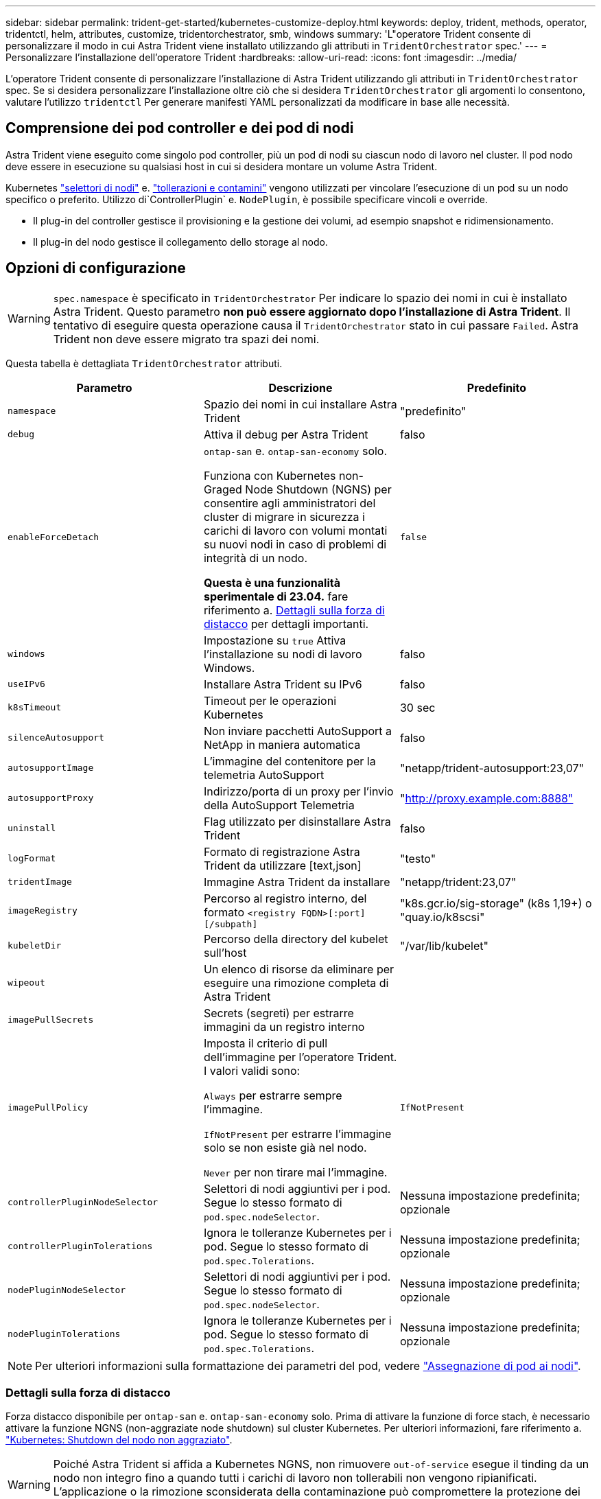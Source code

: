 ---
sidebar: sidebar 
permalink: trident-get-started/kubernetes-customize-deploy.html 
keywords: deploy, trident, methods, operator, tridentctl, helm, attributes, customize, tridentorchestrator, smb, windows 
summary: 'L"operatore Trident consente di personalizzare il modo in cui Astra Trident viene installato utilizzando gli attributi in `TridentOrchestrator` spec.' 
---
= Personalizzare l'installazione dell'operatore Trident
:hardbreaks:
:allow-uri-read: 
:icons: font
:imagesdir: ../media/


[role="lead"]
L'operatore Trident consente di personalizzare l'installazione di Astra Trident utilizzando gli attributi in `TridentOrchestrator` spec. Se si desidera personalizzare l'installazione oltre ciò che si desidera `TridentOrchestrator` gli argomenti lo consentono, valutare l'utilizzo `tridentctl` Per generare manifesti YAML personalizzati da modificare in base alle necessità.



== Comprensione dei pod controller e dei pod di nodi

Astra Trident viene eseguito come singolo pod controller, più un pod di nodi su ciascun nodo di lavoro nel cluster. Il pod nodo deve essere in esecuzione su qualsiasi host in cui si desidera montare un volume Astra Trident.

Kubernetes link:https://kubernetes.io/docs/concepts/scheduling-eviction/assign-pod-node/["selettori di nodi"^] e. link:https://kubernetes.io/docs/concepts/scheduling-eviction/taint-and-toleration/["tollerazioni e contamini"^] vengono utilizzati per vincolare l'esecuzione di un pod su un nodo specifico o preferito. Utilizzo di`ControllerPlugin` e. `NodePlugin`, è possibile specificare vincoli e override.

* Il plug-in del controller gestisce il provisioning e la gestione dei volumi, ad esempio snapshot e ridimensionamento.
* Il plug-in del nodo gestisce il collegamento dello storage al nodo.




== Opzioni di configurazione


WARNING: `spec.namespace` è specificato in `TridentOrchestrator` Per indicare lo spazio dei nomi in cui è installato Astra Trident. Questo parametro *non può essere aggiornato dopo l'installazione di Astra Trident*. Il tentativo di eseguire questa operazione causa il `TridentOrchestrator` stato in cui passare `Failed`. Astra Trident non deve essere migrato tra spazi dei nomi.

Questa tabella è dettagliata `TridentOrchestrator` attributi.

[cols="3"]
|===
| Parametro | Descrizione | Predefinito 


| `namespace` | Spazio dei nomi in cui installare Astra Trident | "predefinito" 


| `debug` | Attiva il debug per Astra Trident | falso 


| `enableForceDetach` | `ontap-san` e. `ontap-san-economy` solo.

Funziona con Kubernetes non-Graged Node Shutdown (NGNS) per consentire agli amministratori del cluster di migrare in sicurezza i carichi di lavoro con volumi montati su nuovi nodi in caso di problemi di integrità di un nodo.

*Questa è una funzionalità sperimentale di 23.04.* fare riferimento a. <<Dettagli sulla forza di distacco>> per dettagli importanti. | `false` 


| `windows` | Impostazione su `true` Attiva l'installazione su nodi di lavoro Windows. | falso 


| `useIPv6` | Installare Astra Trident su IPv6 | falso 


| `k8sTimeout` | Timeout per le operazioni Kubernetes | 30 sec 


| `silenceAutosupport` | Non inviare pacchetti AutoSupport a NetApp
in maniera automatica | falso 


| `autosupportImage` | L'immagine del contenitore per la telemetria AutoSupport | "netapp/trident-autosupport:23,07" 


| `autosupportProxy` | Indirizzo/porta di un proxy per l'invio della AutoSupport
Telemetria | "http://proxy.example.com:8888"[] 


| `uninstall` | Flag utilizzato per disinstallare Astra Trident | falso 


| `logFormat` | Formato di registrazione Astra Trident da utilizzare [text,json] | "testo" 


| `tridentImage` | Immagine Astra Trident da installare | "netapp/trident:23,07" 


| `imageRegistry` | Percorso al registro interno, del formato
`<registry FQDN>[:port][/subpath]` | "k8s.gcr.io/sig-storage" (k8s 1,19+)
o "quay.io/k8scsi" 


| `kubeletDir` | Percorso della directory del kubelet sull'host | "/var/lib/kubelet" 


| `wipeout` | Un elenco di risorse da eliminare per eseguire una rimozione completa di
Astra Trident |  


| `imagePullSecrets` | Secrets (segreti) per estrarre immagini da un registro interno |  


| `imagePullPolicy` | Imposta il criterio di pull dell'immagine per l'operatore Trident. I valori validi sono:

`Always` per estrarre sempre l'immagine.

`IfNotPresent` per estrarre l'immagine solo se non esiste già nel nodo.

`Never` per non tirare mai l'immagine. | `IfNotPresent` 


| `controllerPluginNodeSelector` | Selettori di nodi aggiuntivi per i pod.	Segue lo stesso formato di `pod.spec.nodeSelector`. | Nessuna impostazione predefinita; opzionale 


| `controllerPluginTolerations` | Ignora le tolleranze Kubernetes per i pod. Segue lo stesso formato di `pod.spec.Tolerations`. | Nessuna impostazione predefinita; opzionale 


| `nodePluginNodeSelector` | Selettori di nodi aggiuntivi per i pod. Segue lo stesso formato di `pod.spec.nodeSelector`. | Nessuna impostazione predefinita; opzionale 


| `nodePluginTolerations` | Ignora le tolleranze Kubernetes per i pod. Segue lo stesso formato di `pod.spec.Tolerations`. | Nessuna impostazione predefinita; opzionale 
|===

NOTE: Per ulteriori informazioni sulla formattazione dei parametri del pod, vedere link:https://kubernetes.io/docs/concepts/scheduling-eviction/assign-pod-node/["Assegnazione di pod ai nodi"^].



=== Dettagli sulla forza di distacco

Forza distacco disponibile per `ontap-san` e. `ontap-san-economy` solo. Prima di attivare la funzione di force stach, è necessario attivare la funzione NGNS (non-aggraziate node shutdown) sul cluster Kubernetes. Per ulteriori informazioni, fare riferimento a. link:https://kubernetes.io/docs/concepts/architecture/nodes/#non-graceful-node-shutdown["Kubernetes: Shutdown del nodo non aggraziato"^].


WARNING: Poiché Astra Trident si affida a Kubernetes NGNS, non rimuovere `out-of-service` esegue il tinding da un nodo non integro fino a quando tutti i carichi di lavoro non tollerabili non vengono ripianificati. L'applicazione o la rimozione sconsiderata della contaminazione può compromettere la protezione dei dati back-end.

Quando l'amministratore del cluster Kubernetes ha applicato il `node.kubernetes.io/out-of-service=nodeshutdown:NoExecute` al nodo e. `enableForceDetach` è impostato su `true`, Astra Trident determinerà lo stato del nodo e:

. Interrompere l'accesso i/o back-end per i volumi montati su quel nodo.
. Contrassegna l'oggetto nodo Astra Trident come `dirty` (non sicuro per le nuove pubblicazioni).
+

NOTE: Il controller Trident rifiuterà le nuove richieste di volumi di pubblicazione fino a quando il nodo non viene riqualificato (dopo essere stato contrassegnato come) `dirty`) Dal pod di nodi Trident. Tutti i carichi di lavoro pianificati con un PVC montato (anche dopo che il nodo del cluster è integro e pronto) non saranno accettati fino a quando Astra Trident non sarà in grado di verificare il nodo `clean` (sicuro per le nuove pubblicazioni).



Quando lo stato del nodo viene ripristinato e la contaminazione viene rimossa, Astra Trident:

. Identificare e pulire i percorsi pubblicati obsoleti sul nodo.
. Se il nodo si trova in una `cleanable` stato (la manutenzione fuori servizio è stata rimossa e il nodo si trova in `Ready` state) e tutti i percorsi pubblicati e obsoleti sono puliti, Astra Trident riporterà il nodo come `clean` e consentire nuovi volumi pubblicati al nodo.




== Configurazioni di esempio

È possibile utilizzare gli attributi menzionati in precedenza per la definizione `TridentOrchestrator` per personalizzare l'installazione.

.Esempio 1: Configurazione personalizzata di base
[%collapsible%open]
====
Questo è un esempio per una configurazione personalizzata di base.

[listing]
----
cat deploy/crds/tridentorchestrator_cr_imagepullsecrets.yaml
apiVersion: trident.netapp.io/v1
kind: TridentOrchestrator
metadata:
  name: trident
spec:
  debug: true
  namespace: trident
  imagePullSecrets:
  - thisisasecret
----
====
.Esempio 2: Implementazione con selettori di nodo
[%collapsible%open]
====
Questo esempio illustra come può essere implementato Trident con i selettori di nodo:

[listing]
----
apiVersion: trident.netapp.io/v1
kind: TridentOrchestrator
metadata:
  name: trident
spec:
  debug: true
  namespace: trident
  controllerPluginNodeSelector:
    nodetype: master
  nodePluginNodeSelector:
    storage: netapp
----
====
.Esempio 3: Implementazione su nodi di lavoro Windows
[%collapsible%open]
====
In questo esempio viene illustrata la distribuzione su un nodo di lavoro Windows.

[listing]
----
cat deploy/crds/tridentorchestrator_cr.yaml
apiVersion: trident.netapp.io/v1
kind: TridentOrchestrator
metadata:
  name: trident
spec:
  debug: true
  namespace: trident
  windows: true
----
====